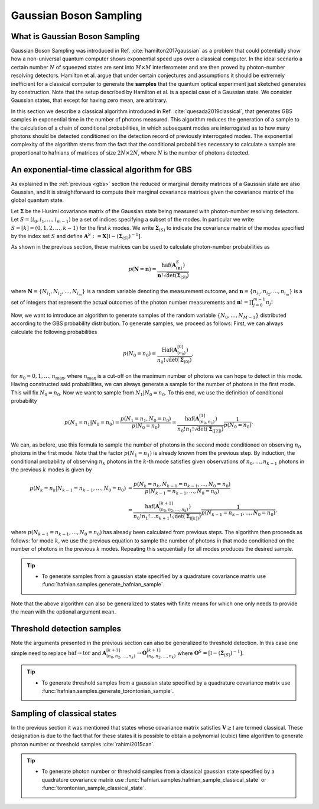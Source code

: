 .. role:: raw-latex(raw)
   :format: latex

.. role:: html(raw)
   :format: html

.. _sampling:


Gaussian Boson Sampling
=======================
.. sectionauthor:: Nicolas Quesada <nicolas@xanadu.ai>

What is Gaussian Boson Sampling
*******************************

Gaussian Boson Sampling was introduced in Ref. :cite:`hamilton2017gaussian` as a problem that could potentially show how a non-universal quantum computer shows exponential speed ups over a classical computer. In the ideal scenario a certain number :math:`N` of squeezed states are sent into :math:`M \times M` interferometer and are then proved by photon-number resolving detectors. Hamilton et al. argue that under certain conjectures and assumptions it should be extremely inefficient for a classical computer to generate the **samples** that the quantum optical experiment just sketched generates by construction. Note that the setup described by Hamilton et al. is a special case of a Gaussian state. We consider Gaussian states, that except for having zero mean, are arbitrary.



In this section we describe a classical algorithm introduced in Ref. :cite:`quesada2019classical`, that generates GBS samples in exponential time in the number of photons measured. This algorithm reduces the generation of a sample to the calculation of a chain of conditional probabilities, in which subsequent modes are interrogated as to how many photons should be detected conditioned on the detection record of previously interrogated modes. The exponential complexity of the algorithm stems from the fact that the conditional probabilities necessary to calculate a sample are proportional to hafnians of matrices of size :math:`2N\times 2N`, where :math:`N` is the number of photons detected.


An exponential-time classical algorithm for GBS
***********************************************
As explained in the :ref:`previous <gbs>` section the reduced or marginal density matrices of a Gaussian state are also Gaussian, and it is straightforward to compute their marginal covariance matrices given the covariance matrix of the global quantum state.

Let :math:`\mathbf{\Sigma}` be the Husimi covariance matrix of the Gaussian state being measured with photon-number resolving detectors. Let :math:`S = (i_0,i_1,\ldots,i_{m-1})` be a set of indices specifying a subset of the modes. In particular we write :math:`S=[k] = (0,1,2,\ldots, k-1)` for the first :math:`k` modes. We write :math:`\mathbf{\Sigma}_{(S)}` to indicate the covariance matrix of the modes specified by the index set :math:`S` and define :math:`\mathbf{A}^{S} := \mathbf{X} \left[\mathbb{I} - \left( \mathbf{\Sigma}_{(S)}\right)^{-1} \right]`.

As shown in the previous section, these matrices can be used to calculate photon-number probabilities as

.. math::
	p(\mathbf{N} = \mathbf{n}) = \frac{\text{haf}(\mathbf{A}^{S}_{(\mathbf{n})})}{  \mathbf{n}! \sqrt{\det(\mathbf{\Sigma}_{(S)})}}

where :math:`\mathbf{N}=\left\{N_{i_1},N_{i_2},\ldots,N_{i_m} \right\}` is a random variable denoting the measurement outcome, and :math:`\mathbf{n} = \left\{n_{i_1},n_{i_2},\ldots,n_{i_m} \right\}` is a set of integers that represent the actual outcomes of the photon number measurements and :math:`\mathbf{n}! = \prod_{j=0}^{m-1} n_j!`

Now, we want to introduce an algorithm to generate samples of the random variable :math:`\{N_0,\ldots,N_{M-1}\}` distributed according to the GBS probability distribution. To generate samples, we proceed as follows: First, we can always calculate the following probabilities

.. math::
	p(N_0=n_0) = \frac{\text{Haf}\left(\mathbf{A}^{[0]}_{(n_0)}\right)}{ n_0! \sqrt{\det(\mathbf{\Sigma}_{(0)})}},

for :math:`n_0=0,1,\ldots, n_{\max}`, where :math:`n_{\max}` is a cut-off on the maximum number of photons we can hope to detect in this mode.
Having constructed said probabilities, we can always generate a sample for the number of photons in the first mode. This will fix :math:`N_0 = n_0`. Now we want to sample from :math:`N_1|N_0=n_0`. To this end, we use the definition of conditional probability

.. math::
	p(N_1=n_1|N_0=n_0)= \frac{p(N_1=n_1,N_0=n_0)}{p(N_0=n_0)} =\frac{\text{haf}\left(\mathbf{A}^{[1]}_{(n_0,n_1)}\right)}{n_0! n_1! \sqrt{\det(\mathbf{\Sigma}_{([2])})}} \frac{1}{p(N_0=n_0)}.

We can, as before, use this formula to sample the number of photons in the second mode conditioned on observing :math:`n_0` photons in the first mode. Note that the factor :math:`p(N_1=n_1)` is already known from the previous step. By induction, the conditional probability of observing :math:`n_k` photons in the :math:`k`-th mode satisfies given observations of :math:`n_0,\ldots,n_{k-1}` photons in the previous :math:`k` modes is given by

.. math::
	p(N_k=n_k|N_{k-1}=n_{k-1},\ldots,N_0=n_0) &=    \frac{p(N_k=n_k,N_{k-1}=n_{k-1},\ldots,N_0=n_0) }{p(N_{k-1}=n_{k-1},\ldots,N_0=n_0)}  \\
	&=\frac{\text{haf}\left(\mathbf{A}^{[k+1]}_{(n_0,n_2,\ldots,n_k)}\right)}{n_0! n_1! \ldots n_{k+1}! \sqrt{\det(\mathbf{\Sigma}_{([k])})}} \frac{1}{p(N_{k-1}=n_{k-1},\ldots,N_0=n_0)},

where :math:`p(N_{k-1}=n_{k-1},\ldots,N_0=n_0)` has already been calculated from previous steps. The algorithm then proceeds as follows: for mode :math:`k`, we use the previous equation to sample the number of photons in that mode conditioned on the number of photons in the previous :math:`k` modes. Repeating this sequentially for all modes produces the desired sample.



.. tip::

   * To generate samples from a gaussian state specified by a quadrature covariance matrix use :func:`hafnian.samples.generate_hafnian_sample`.

Note that the above algorithm can also be generalized to states with finite means for which one only needs to provide the mean with the optional argument ``mean``.


Threshold detection samples
***************************
Note the arguments presented in the previous section can also be generalized to threshold detection. In this case one simple need to replace :math:`\text{haf} \to \text{tor}` and :math:`\mathbf{A}^{[k+1]}_{(n_0,n_2,\ldots,n_k)} \to \mathbf{O}^{[k+1]}_{(n_0,n_2,\ldots,n_k)}` where :math:`\mathbf{O}^{S} = \left[\mathbb{I} - \left( \mathbf{\Sigma}_{(S)}\right)^{-1} \right]`.

.. tip::

   * To generate threshold samples from a gaussian state specified by a quadrature covariance matrix use :func:`hafnian.samples.generate_torontonian_sample`.


Sampling of classical states
****************************

In the previous section it was mentioned that states whose covariance matrix satisfies :math:`\mathbf{V} \geq \mathbb{I}` are termed classical. These designation is due to the fact that for these states it is possible to obtain a polynomial (cubic) time algorithm to generate photon number or threshold samples :cite:`rahimi2015can`.

.. tip::

   * To generate photon number or threshold samples from a classical gaussian state specified by a quadrature covariance matrix use :func:`hafnian.samples.hafnian_sample_classical_state` or :func:`torontonian_sample_classical_state`.

